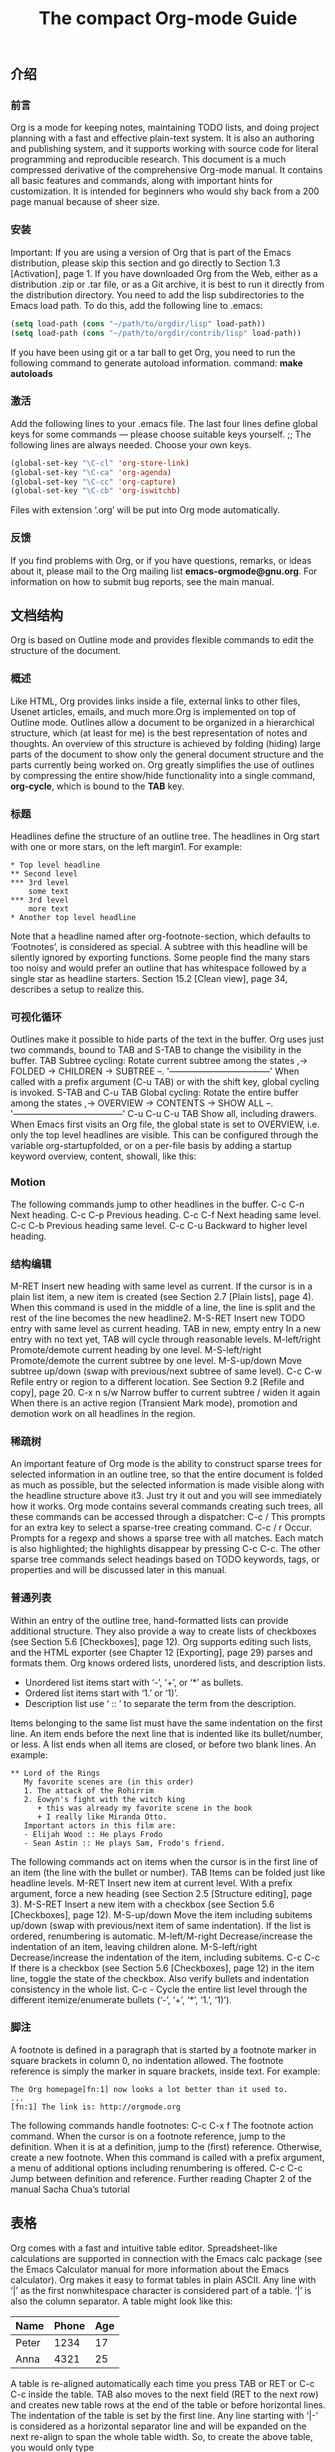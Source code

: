 #+TITLE: The compact Org-mode Guide

** 介绍
*** 前言
Org is a mode for keeping notes, maintaining TODO lists, and doing project planning with
a fast and effective plain-text system. It is also an authoring and publishing system, and it
supports working with source code for literal programming and reproducible research.
This document is a much compressed derivative of the comprehensive Org-mode manual.
It contains all basic features and commands, along with important hints for customization.
It is intended for beginners who would shy back from a 200 page manual because of sheer
size.
*** 安装
Important: If you are using a version of Org that is part of the Emacs distribution, please
skip this section and go directly to Section 1.3 [Activation], page 1.
If you have downloaded Org from the Web, either as a distribution .zip or .tar file, or
as a Git archive, it is best to run it directly from the distribution directory. You need to
add the lisp subdirectories to the Emacs load path. To do this, add the following line to
.emacs:
#+BEGIN_SRC emacs-lisp
(setq load-path (cons "~/path/to/orgdir/lisp" load-path))
(setq load-path (cons "~/path/to/orgdir/contrib/lisp" load-path))
#+END_SRC
If you have been using git or a tar ball to get Org, you need to run the following command
to generate autoload information. command:
*make autoloads*
*** 激活
Add the following lines to your .emacs file. The last four lines define global keys for some
commands — please choose suitable keys yourself.
;; The following lines are always needed. Choose your own keys.
#+BEGIN_SRC emacs-lisp
(global-set-key "\C-cl" 'org-store-link)
(global-set-key "\C-ca" 'org-agenda)
(global-set-key "\C-cc" 'org-capture)
(global-set-key "\C-cb" 'org-iswitchb)
#+END_SRC
Files with extension ‘.org’ will be put into Org mode automatically. 
*** 反馈
If you find problems with Org, or if you have questions, remarks, or ideas about it, please
mail to the Org mailing list *emacs-orgmode@gnu.org*. For information on how to submit
bug reports, see the main manual.

** 文档结构
Org is based on Outline mode and provides flexible commands to edit the structure of the
document.
*** 概述
Like HTML, Org provides links inside a file, external links to other files, Usenet articles,
emails, and much more.Org is implemented on top of Outline mode. Outlines allow a document to be organized
in a hierarchical structure, which (at least for me) is the best representation of notes and
thoughts. An overview of this structure is achieved by folding (hiding) large parts of the
document to show only the general document structure and the parts currently being worked
on. Org greatly simplifies the use of outlines by compressing the entire show/hide functionality
into a single command, *org-cycle*, which is bound to the *TAB* key.
*** 标题
Headlines define the structure of an outline tree. The headlines in Org start with one or
more stars, on the left margin1. For example:
#+BEGIN_EXAMPLE
    * Top level headline
    ** Second level
    *** 3rd level
        some text
    *** 3rd level
        more text
    * Another top level headline
#+END_EXAMPLE
Note that a headline named after org-footnote-section, which defaults to ‘Footnotes’,
is considered as special. A subtree with this headline will be silently ignored by exporting
functions.
Some people find the many stars too noisy and would prefer an outline that has whitespace
followed by a single star as headline starters. Section 15.2 [Clean view], page 34,
describes a setup to realize this.
*** 可视化循环
Outlines make it possible to hide parts of the text in the buffer. Org uses just two commands,
bound to TAB and S-TAB to change the visibility in the buffer.
TAB Subtree cycling: Rotate current subtree among the states
,-> FOLDED -> CHILDREN -> SUBTREE --.
'-----------------------------------'
When called with a prefix argument (C-u TAB) or with the shift key, global
cycling is invoked.
S-TAB and C-u TAB
Global cycling: Rotate the entire buffer among the states
,-> OVERVIEW -> CONTENTS -> SHOW ALL --.
'--------------------------------------'
C-u C-u C-u TAB
Show all, including drawers.
When Emacs first visits an Org file, the global state is set to OVERVIEW, i.e. only the
top level headlines are visible. This can be configured through the variable org-startupfolded,
or on a per-file basis by adding a startup keyword overview, content, showall,
like this:
#+STARTUP: content
*** Motion
The following commands jump to other headlines in the buffer.
C-c C-n Next heading.
C-c C-p Previous heading.
C-c C-f Next heading same level.
C-c C-b Previous heading same level.
C-c C-u Backward to higher level heading.
*** 结构编辑
M-RET Insert new heading with same level as current. If the cursor is in a plain list
item, a new item is created (see Section 2.7 [Plain lists], page 4). When this
command is used in the middle of a line, the line is split and the rest of the line
becomes the new headline2.
M-S-RET Insert new TODO entry with same level as current heading.
TAB in new, empty entry
In a new entry with no text yet, TAB will cycle through reasonable levels.
M-left/right
Promote/demote current heading by one level.
M-S-left/right
Promote/demote the current subtree by one level.
M-S-up/down
Move subtree up/down (swap with previous/next subtree of same level).
C-c C-w Refile entry or region to a different location. See Section 9.2 [Refile and copy],
page 20.
C-x n s/w Narrow buffer to current subtree / widen it again
When there is an active region (Transient Mark mode), promotion and demotion work
on all headlines in the region.
*** 稀疏树
An important feature of Org mode is the ability to construct sparse trees for selected
information in an outline tree, so that the entire document is folded as much as possible,
but the selected information is made visible along with the headline structure above it3.
Just try it out and you will see immediately how it works.
Org mode contains several commands creating such trees, all these commands can be
accessed through a dispatcher:
C-c / This prompts for an extra key to select a sparse-tree creating command.
C-c / r Occur. Prompts for a regexp and shows a sparse tree with all matches. Each
match is also highlighted; the highlights disappear by pressing C-c C-c.
The other sparse tree commands select headings based on TODO keywords, tags, or
properties and will be discussed later in this manual.
*** 普通列表
Within an entry of the outline tree, hand-formatted lists can provide additional structure.
They also provide a way to create lists of checkboxes (see Section 5.6 [Checkboxes],
page 12). Org supports editing such lists, and the HTML exporter (see Chapter 12 [Exporting],
page 29) parses and formats them.
    Org knows ordered lists, unordered lists, and description lists.
    - Unordered list items start with ‘-’, ‘+’, or ‘*’ as bullets.
    - Ordered list items start with ‘1.’ or ‘1)’.
    - Description list use ‘ :: ’ to separate the term from the description.
Items belonging to the same list must have the same indentation on the first line. An
item ends before the next line that is indented like its bullet/number, or less. A list ends
when all items are closed, or before two blank lines. An example:
#+BEGIN_EXAMPLE
    ** Lord of the Rings
       My favorite scenes are (in this order)
       1. The attack of the Rohirrim
       2. Eowyn's fight with the witch king
          + this was already my favorite scene in the book
          + I really like Miranda Otto.
       Important actors in this film are:
       - Elijah Wood :: He plays Frodo
       - Sean Astin :: He plays Sam, Frodo's friend.
#+END_EXAMPLE
The following commands act on items when the cursor is in the first line of an item (the
line with the bullet or number).
TAB Items can be folded just like headline levels.
M-RET Insert new item at current level. With a prefix argument, force a new heading
(see Section 2.5 [Structure editing], page 3).
M-S-RET Insert a new item with a checkbox (see Section 5.6 [Checkboxes], page 12).
M-S-up/down
Move the item including subitems up/down (swap with previous/next item of
same indentation). If the list is ordered, renumbering is automatic.
M-left/M-right
Decrease/increase the indentation of an item, leaving children alone.
M-S-left/right
Decrease/increase the indentation of the item, including subitems.
C-c C-c If there is a checkbox (see Section 5.6 [Checkboxes], page 12) in the item line,
toggle the state of the checkbox. Also verify bullets and indentation consistency
in the whole list.
C-c - Cycle the entire list level through the different itemize/enumerate bullets (‘-’,
‘+’, ‘*’, ‘1.’, ‘1)’).
*** 脚注
A footnote is defined in a paragraph that is started by a footnote marker in square brackets
in column 0, no indentation allowed. The footnote reference is simply the marker in square
brackets, inside text. For example:
#+BEGIN_EXAMPLE
    The Org homepage[fn:1] now looks a lot better than it used to.
    ...
    [fn:1] The link is: http://orgmode.org
#+END_EXAMPLE
The following commands handle footnotes:
C-c C-x f The footnote action command. When the cursor is on a footnote reference,
jump to the definition. When it is at a definition, jump to the (first) reference.
Otherwise, create a new footnote. When this command is called with a prefix
argument, a menu of additional options including renumbering is offered.
C-c C-c Jump between definition and reference.
Further reading
Chapter 2 of the manual
Sacha Chua’s tutorial
** 表格
Org comes with a fast and intuitive table editor. Spreadsheet-like calculations are supported
in connection with the Emacs calc package (see the Emacs Calculator manual for more
information about the Emacs calculator).
Org makes it easy to format tables in plain ASCII. Any line with ‘|’ as the first nonwhitespace
character is considered part of a table. ‘|’ is also the column separator. A table
might look like this:
| Name  | Phone | Age |
|-------+-------+-----|
| Peter | 1234  | 17  |
| Anna  | 4321  | 25  |
A table is re-aligned automatically each time you press TAB or RET or C-c C-c inside the
table. TAB also moves to the next field (RET to the next row) and creates new table rows
at the end of the table or before horizontal lines. The indentation of the table is set by the
first line. Any line starting with ‘|-’ is considered as a horizontal separator line and will be
expanded on the next re-align to span the whole table width. So, to create the above table,
you would only type
|Name|Phone|Age|
|-
cessary.
S-TAB Re-align, move to previous field.
RET Re-align the table and move down to next row. Creates a new row if necessary.
*Column and row editing*
M-left
M-right Move the current column left/right.
M-S-left Kill the current column.
M-S-right
Insert a new column to the left of the cursor position.
M-up
M-down Move the current row up/down.
M-S-up Kill the current row or horizontal line.
M-S-down Insert a new row above the current row. With a prefix argument, the line is
created below the current one.
C-c - Insert a horizontal line below current row. With a prefix argument, the line is
created above the current line.
C-c RET Insert a horizontal line below current row, and move the cursor into the row
below that line.
C-c ^ Sort the table lines in the region. The position of point indicates the column
to be used for sorting, and the range of lines is the range between the nearest
horizontal separator lines, or the entire table.
Further reading
Chapter 3 of the manual
Bastien’s table tutorial
Bastien’s spreadsheet tutorial
Eric’s plotting tutorial
** 超链接
Like HTML, Org provides links inside a file, external links to other files, Usenet articles,
emails, and much more.
*** 链接格式
Org will recognize plain URL-like links and activate them as clickable links. The general
link format, however, looks like this:
[[link][description]] or alternatively [[link]]
Once a link in the buffer is complete (all brackets present), Org will change the display so
that ‘description’ is displayed instead of ‘[[link][description]]’ and ‘link’ is displayed
instead of ‘[[link]]’. To edit the invisible ‘link’ part, use C-c C-l with the cursor on the
link.
*** 内部链接
If the link does not look like a URL, it is considered to be internal in the current file. The
most important case is a link like ‘[[#my-custom-id]]’ which will link to the entry with
the CUSTOM_ID property ‘my-custom-id’.
Links such as ‘[[My Target]]’ or ‘[[My Target][Find my target]]’ lead to a text
search in the current file for the corresponding target which looks like ‘<<My Target>>’.
Internal links will be used to reference their destination, through links or numbers, when
possible.
*** 外部链接
Org supports links to files, websites, Usenet and email messages, BBDB database entries
and links to both IRC conversations and their logs. External links are URL-like locators.
They start with a short identifying string followed by a colon. There can be no space after
the colon. Here are some examples:
http://www.astro.uva.nl/~dominik on the web
file:/home/dominik/images/jupiter.jpg file, absolute path
/home/dominik/images/jupiter.jpg same as above
file:papers/last.pdf file, relative path
file:projects.org another Org file
docview:papers/last.pdf::NNN open file in doc-view mode at page NNN
id:B7423F4D-2E8A-471B-8810-C40F074717E9 Link to heading by ID
news:comp.emacs Usenet link
mailto:adent@galaxy.net Mail link
vm:folder VM folder link
vm:folder#id VM message link
wl:folder#id WANDERLUST message link
mhe:folder#id MH-E message link
rmail:folder#id RMAIL message link
gnus:group#id Gnus article link
bbdb:R.*Stallman BBDB link (with regexp)
irc:/irc.com/#emacs/bob IRC link
info:org:External%20links Info node link (with encoded space)
A link should be enclosed in double brackets and may contain a descriptive text to be
displayed instead of the URL (see Section 4.1 [Link format], page 8), for example:
#+BEGIN_EXAMPLE
    [[http://www.gnu.org/software/emacs/][GNU Emacs]]
#+END_EXAMPLE
If the description is a file name or URL that points to an image, HTML export (see
Section 12.4 [HTML export], page 29) will inline the image as a clickable button. If there
is no description at all and the link points to an image, that image will be inlined into the
exported HTML file.
*** 处理链接

Org provides methods to create a link in the correct syntax, to insert it into an Org file,
and to follow the link.
C-c l Store a link to the current location. This is a global command (you must create
the key binding yourself) which can be used in any buffer to create a link. The
link will be stored for later insertion into an Org buffer (see below).
C-c C-l Insert a link. This prompts for a link to be inserted into the buffer. You can
just type a link, or use history keys up and down to access stored links. You
will be prompted for the description part of the link. When called with a C-u
prefix argument, file name completion is used to link to a file.
C-c C-l (with cursor on existing link)
When the cursor is on an existing link, C-c C-l allows you to edit the link and
description parts of the link.
C-c C-o or mouse-1 or mouse-2
Open link at point.
C-c & Jump back to a recorded position. A position is recorded by the commands
following internal links, and by C-c %. Using this command several times in
direct succession moves through a ring of previously recorded positions.

*** 跳转链接
File links can contain additional information to make Emacs jump to a particular location
in the file when following a link. This can be a line number or a search option after a double
colon.
Here is the syntax of the different ways to attach a search to a file link, together with
an explanation:
[[file:~/code/main.c::255]] Find line 255
[[file:~/xx.org::My Target]] Find ‘<<My Target>>’
[[file:~/xx.org::#my-custom-id]] Find entry with custom id
Further reading
Chapter 4 of the manual





** TODO 项目
*** 使用 TODO 状态

Any headline becomes a TODO item when it starts with the word ‘TODO’, for example:
#+BEGIN_EXAMPLE
    *** TODO Write letter to Sam Fortune
#+END_EXAMPLE
The most important commands to work with TODO entries are:
C-c C-t Rotate the TODO state of the current item among
(unmarked) -> TODO -> DONE -> (unmarked)
The same rotation can also be done “remotely” from the agenda buffers with
the t command key (see Section 10.4 [Agenda commands], page 23).
S-right/left
Select the following/preceding TODO state, similar to cycling.
C-c / t View TODO items in a sparse tree (see Section 2.6 [Sparse trees], page 4). Folds
the buffer, but shows all TODO items and the headings hierarchy above them.
C-c a t Show the global TODO list. Collects the TODO items from all agenda files (see
Chapter 10 [Agenda Views], page 21) into a single buffer. See Section 10.3.2
[Global TODO list], page 22, for more information.
S-M-RET Insert a new TODO entry below the current one.
Changing a TODO state can also trigger tag changes. See the docstring of the option
org-todo-state-tags-triggers for details.
*** 多状态工作流
You can use TODO keywords to indicate sequential working progress states:
#+BEGIN_SRC emacs-lisp
(setq org-todo-keywords
'((sequence "TODO" "FEEDBACK" "VERIFY" "|" "DONE" "DELEGATED")))
#+END_SRC
The vertical bar separates the TODO keywords (states that need action) from the DONE
states (which need no further action). If you don’t provide the separator bar, the last state
is used as the DONE state. With this setup, the command C-c C-t will cycle an entry
from TODO to FEEDBACK, then to VERIFY, and finally to DONE and DELEGATED.
Sometimes you may want to use different sets of TODO keywords in parallel. For example,
you may want to have the basic TODO/DONE, but also a workflow for bug fixing. Your setup
would then look like this:
#+BEGIN_SRC emacs-lisp
(setq org-todo-keywords
'((sequence "TODO(t)" "|" "DONE(d)")
(sequence "REPORT(r)" "BUG(b)" "KNOWNCAUSE(k)" "|" "FIXED(f)")))
#+END_SRC
The keywords should all be different, this helps Org mode to keep track of which subsequence
should be used for a given entry. The example also shows how to define keys for
fast access of a particular state, by adding a letter in parenthesis after each keyword—you
will be prompted for the key after C-c C-t.
To define TODO keywords that are valid only in a single file, use the following text
anywhere in the file.
#+TODO: TODO(t) | DONE(d)
#+TODO: REPORT(r) BUG(b) KNOWNCAUSE(k) | FIXED(f)
#+TODO: | CANCELED(c)
After changing one of these lines, use C-c C-c with the cursor still in the line to make
the changes known to Org mode.
*** 进度记录
Org mode can automatically record a timestamp and possibly a note when you mark a
TODO item as DONE, or even each time you change the state of a TODO item. This
system is highly configurable; settings can be on a per-keyword basis and can be localized
to a file or even a subtree. For information on how to clock working time for a task, see
Section 8.4 [Clocking work time], page 18.
 
*Closing items*
The most basic logging is to keep track of when a certain TODO item was finished. This is
achieved with1.
#+BEGIN_SRC emacs-lisp
(setq org-log-done 'time)
#+END_SRC
Then each time you turn an entry from a TODO (not-done) state into any of the DONE
states, a line ‘CLOSED: [timestamp]’ will be inserted just after the headline. If you want
to record a note along with the timestamp, use2
#+BEGIN_SRC emacs-lisp
(setq org-log-done 'note)
#+END_SRC
You will then be prompted for a note, and that note will be stored below the entry with a
‘Closing Note’ heading.
*Tracking TODO state changes*
You might want to keep track of TODO state changes. You can either record just a timestamp,
or a time-stamped note for a change. These records will be inserted after the headline
as an itemized list. When taking a lot of notes, you might want to get the notes out of the
way into a drawer. Customize the variable org-log-into-drawer to get this behavior.
For state logging, Org mode expects configuration on a per-keyword basis. This is
achieved by adding special markers ‘!’ (for a timestamp) and ‘@’ (for a note) in parentheses
after each keyword. For example:
#+TODO: TODO(t) WAIT(w@/!) | DONE(d!) CANCELED(c@)
will define TODO keywords and fast access keys, and also request that a time is recorded
when the entry is set to DONE, and that a note is recorded when switching to WAIT or
CANCELED. The same syntax works also when setting org-todo-keywords.

** 标签

** 属性
** 日期和时间
为了协助项目计划，TODO项目可以标注日期和时间。带有日期和时间信息的特殊格式的字符串在 Org 模式中被称为时间戳。
*** 时间戳

*** 创建时间戳
Org 模式需要使用特定格式用于识别字符戳。下面列出的所有命令以正确的格式生成时间戳。
<2018-01-20 Sat>
[2018-01-20 Sat]


** 捕获-重新提交-存档
** 议程观点
** 富文本导出
** 导出
** 发布
** 使用源代码
** 杂项
[[https://orgmode.org/orgcard.pdf][Org-Mode Reference Card]]
